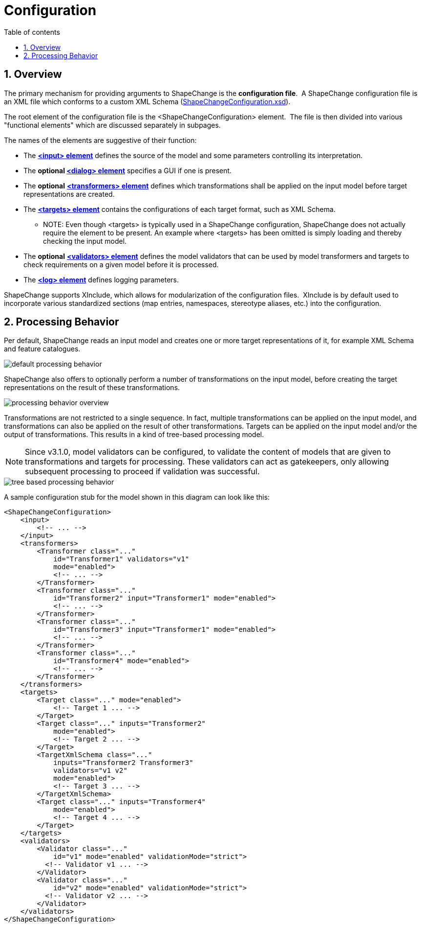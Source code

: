 :doctype: book
:encoding: utf-8
:lang: en
:toc: macro
:toc-title: Table of contents
:toclevels: 5

:toc-position: left

:appendix-caption: Annex

:numbered:
:sectanchors:
:sectnumlevels: 5
:nofooter:


[[Configuration]]
= Configuration

[[Overview]]
== Overview

The primary mechanism for providing arguments to ShapeChange is the
*configuration file*.  A ShapeChange configuration file is an XML file
which conforms to a custom XML Schema
(https://shapechange.net/resources/schema/ShapeChangeConfiguration.xsd[ShapeChangeConfiguration.xsd]).

The root element of the configuration file is the
<ShapeChangeConfiguration> element.  The file is then divided into
various "functional elements" which are discussed separately in
subpages.

The names of the elements are suggestive of their function:

* The xref:./The_element_input.adoc[*<input>
element*] defines the source of the model and some parameters
controlling its interpretation.
* The *optional
xref:./The_element_dialog.adoc[<dialog> element]*
specifies a GUI if one is present.
* The *optional*
xref:./The_element_transformers.adoc[*<transformers>
element*] defines which transformations shall be applied on the input
model before target representations are created.
* The xref:./The_element_targets.adoc[*<targets>
element*] contains the configurations of each target format, such as XML
Schema.
** NOTE: Even though <targets> is typically used in a ShapeChange configuration, ShapeChange does not actually require the element to be present. An example where <targets> has been omitted is simply loading and thereby checking the input model.
* The *optional*
xref:./The_element_validators.adoc[*<validators>
element*] defines the model validators that can be used by model transformers
and targets to check requirements on a given model before it is processed.
* The xref:./The_element_log.adoc[*<log> element*]
defines logging parameters.

ShapeChange supports XInclude, which allows for modularization of the
configuration files.  XInclude is by default used to incorporate various
standardized sections (map entries, namespaces, stereotype aliases,
etc.) into the configuration.

[[Processing_Behavior]]
== Processing Behavior

Per default, ShapeChange reads an input model and creates one or more
target representations of it, for example XML Schema and feature
catalogues.

image::../images/default-processing-behavior.png[default processing behavior]

ShapeChange also offers to optionally perform a number of
transformations on the input model, before creating the target
representations on the result of these transformations.

image::../images/processing-behavior-overview.png[processing behavior overview]

Transformations are not restricted to a single sequence. In fact,
multiple transformations can be applied on the input model, and
transformations can also be applied on the result of other
transformations. Targets can be applied on the input model and/or the
output of transformations. This results in a kind of tree-based
processing model.

NOTE: Since v3.1.0, model validators can be configured, to validate
the content of models that are given to transformations and
targets for processing. These validators can act as gatekeepers,
only allowing subsequent processing to proceed if validation was
successful. 

image::../images/tree-based-processing-behavior.png[tree based processing behavior]

A sample configuration stub for the model shown in this diagram can look
like this:

[source,xml,linenumbers]
----------
<ShapeChangeConfiguration>
    <input>
        <!-- ... -->
    </input>
    <transformers>
        <Transformer class="..."
            id="Transformer1" validators="v1"
            mode="enabled">
            <!-- ... -->
        </Transformer>
        <Transformer class="..."
            id="Transformer2" input="Transformer1" mode="enabled">
            <!-- ... -->
        </Transformer>
        <Transformer class="..."
            id="Transformer3" input="Transformer1" mode="enabled">
            <!-- ... -->
        </Transformer>
        <Transformer class="..."
            id="Transformer4" mode="enabled">
            <!-- ... -->
        </Transformer>
    </transformers>
    <targets>
        <Target class="..." mode="enabled">
            <!-- Target 1 ... -->
        </Target>
        <Target class="..." inputs="Transformer2"
            mode="enabled">
            <!-- Target 2 ... -->
        </Target>
        <TargetXmlSchema class="..."
            inputs="Transformer2 Transformer3" 
            validators="v1 v2"
            mode="enabled">
            <!-- Target 3 ... -->
        </TargetXmlSchema>
        <Target class="..." inputs="Transformer4"
            mode="enabled">
            <!-- Target 4 ... -->
        </Target>
    </targets>
    <validators>
        <Validator class="..." 
            id="v1" mode="enabled" validationMode="strict">
          <!-- Validator v1 ... -->
        </Validator>
        <Validator class="..." 
            id="v2" mode="enabled" validationMode="strict">
          <!-- Validator v2 ... -->
        </Validator>
    </validators>
</ShapeChangeConfiguration>
----------
